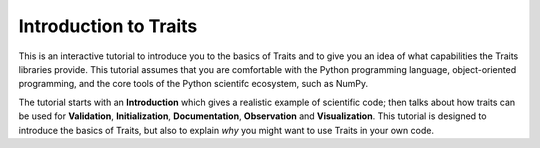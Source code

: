 Introduction to Traits
======================

This is an interactive tutorial to introduce you to the basics of
Traits and to give you an idea of what capabilities the Traits
libraries provide.  This tutorial assumes that you are comfortable
with the Python programming language, object-oriented programming,
and the core tools of the Python scientifc ecosystem, such as
NumPy.

The tutorial starts with an **Introduction** which gives a realistic
example of scientific code; then talks about how traits can be used
for **Validation**, **Initialization**, **Documentation**,
**Observation** and **Visualization**.  This tutorial is designed
to introduce the basics of Traits, but also to explain *why* you
might want to use Traits in your own code.
